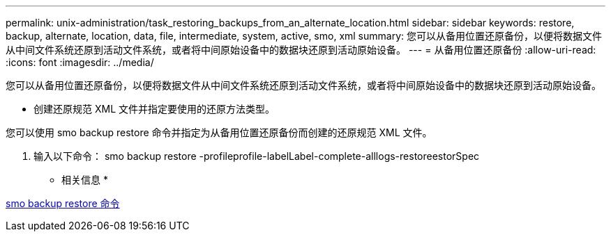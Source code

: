 ---
permalink: unix-administration/task_restoring_backups_from_an_alternate_location.html 
sidebar: sidebar 
keywords: restore, backup, alternate, location, data, file, intermediate, system, active, smo, xml 
summary: 您可以从备用位置还原备份，以便将数据文件从中间文件系统还原到活动文件系统，或者将中间原始设备中的数据块还原到活动原始设备。 
---
= 从备用位置还原备份
:allow-uri-read: 
:icons: font
:imagesdir: ../media/


[role="lead"]
您可以从备用位置还原备份，以便将数据文件从中间文件系统还原到活动文件系统，或者将中间原始设备中的数据块还原到活动原始设备。

* 创建还原规范 XML 文件并指定要使用的还原方法类型。


您可以使用 smo backup restore 命令并指定为从备用位置还原备份而创建的还原规范 XML 文件。

. 输入以下命令： smo backup restore -profileprofile-labelLabel-complete-alllogs-restoreestorSpec


* 相关信息 *

xref:reference_the_smosmsapbackup_restore_command.adoc[smo backup restore 命令]
